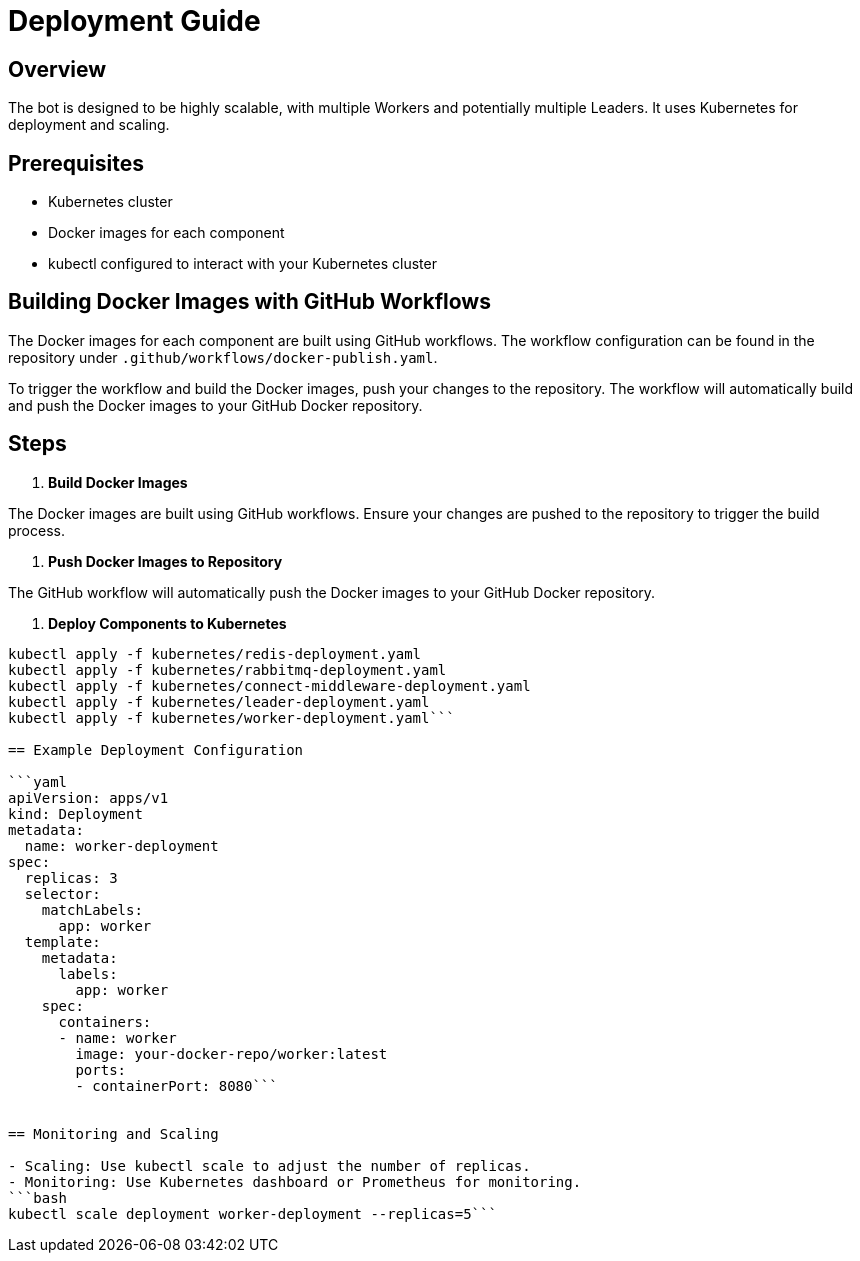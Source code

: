 = Deployment Guide

== Overview

The bot is designed to be highly scalable, with multiple Workers and potentially multiple Leaders. It uses Kubernetes for deployment and scaling.

== Prerequisites

- Kubernetes cluster
- Docker images for each component
- kubectl configured to interact with your Kubernetes cluster

== Building Docker Images with GitHub Workflows

The Docker images for each component are built using GitHub workflows. The workflow configuration can be found in the repository under `.github/workflows/docker-publish.yaml`.

To trigger the workflow and build the Docker images, push your changes to the repository. The workflow will automatically build and push the Docker images to your GitHub Docker repository.

== Steps

1. **Build Docker Images**

The Docker images are built using GitHub workflows. Ensure your changes are pushed to the repository to trigger the build process.

2. **Push Docker Images to Repository**

The GitHub workflow will automatically push the Docker images to your GitHub Docker repository.

3. **Deploy Components to Kubernetes**

```bash
kubectl apply -f kubernetes/redis-deployment.yaml
kubectl apply -f kubernetes/rabbitmq-deployment.yaml
kubectl apply -f kubernetes/connect-middleware-deployment.yaml
kubectl apply -f kubernetes/leader-deployment.yaml
kubectl apply -f kubernetes/worker-deployment.yaml```

== Example Deployment Configuration

```yaml
apiVersion: apps/v1
kind: Deployment
metadata:
  name: worker-deployment
spec:
  replicas: 3
  selector:
    matchLabels:
      app: worker
  template:
    metadata:
      labels:
        app: worker
    spec:
      containers:
      - name: worker
        image: your-docker-repo/worker:latest
        ports:
        - containerPort: 8080```


== Monitoring and Scaling

- Scaling: Use kubectl scale to adjust the number of replicas.
- Monitoring: Use Kubernetes dashboard or Prometheus for monitoring.
```bash
kubectl scale deployment worker-deployment --replicas=5```